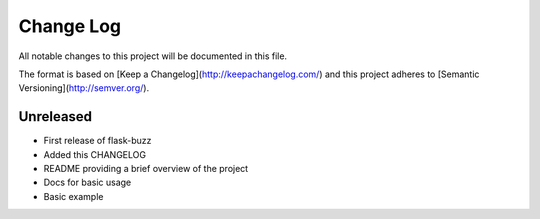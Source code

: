 ************
 Change Log
************

All notable changes to this project will be documented in this file.

The format is based on [Keep a Changelog](http://keepachangelog.com/)
and this project adheres to [Semantic Versioning](http://semver.org/).

Unreleased
----------
- First release of flask-buzz
- Added this CHANGELOG
- README providing a brief overview of the project
- Docs for basic usage
- Basic example
